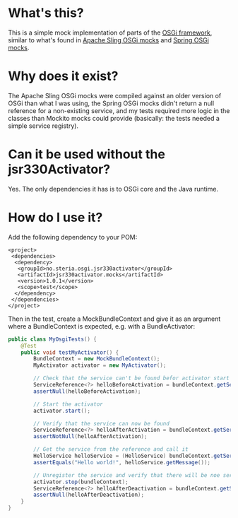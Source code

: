 * What's this?

This is a simple mock implementation of parts of the [[http://www.osgi.org][OSGi framework]], similar to what's found in [[https://sling.apache.org/documentation/development/osgi-mock.html][Apache Sling OSGi mocks]] and [[http://docs.spring.io/osgi/docs/current/reference/html/testing.html][Spring OSGi mocks]].

* Why does it exist?

The Apache Sling OSGi mocks were compiled against an older version of OSGi than what I was using, the Spring OSGi mocks didn't return a null reference for a non-existing service, and my tests required more logic in the classes than Mockito mocks could provide (basically: the tests needed a simple service registry).
* Can it be used without the jsr330Activator?

Yes.  The only dependencies it has is to OSGi core and the Java runtime.

* How do I use it?

Add the following dependency to your POM:
#+BEGIN_SRC nxml
  <project>
   <dependencies>
    <dependency>
     <groupId>no.steria.osgi.jsr330activator</groupId>
     <artifactId>jsr330activator.mocks</artifactId>
     <version>1.0.1</version>
     <scope>test</scope>
    </dependency>
   </dependencies>
  </project>
#+END_SRC

Then in the test, create a MockBundleContext and give it as an argument where a BundleContext is expected, e.g. with a BundleActivator:
#+BEGIN_SRC java
  public class MyOsgiTests() {
      @Test
      public void testMyActivator() {
          BundleContext = new MockBundleContext();
          MyActivator activator = new MyActivator();

          // Check that the service can't be found befor activator start
          ServiceReference<?> helloBeforeActivation = bundleContext.getServiceReference(HelloService.class.getCanonicalName());
          assertNull(helloBeforeActivation);

          // Start the activator
          activator.start();

          // Verify that the service can now be found
          ServiceReference<?> helloAfterActivation = bundleContext.getServiceReference(HelloService.class.getCanonicalName());
          assertNotNull(helloAfterActivation);

          // Get the service from the reference and call it
          HelloService helloService = (HelloService) bundleContext.getService(helloAfterActivation);
          assertEquals("Hello world!", helloService.getMessage());

          // Unregister the service and verify that there will be noe service with that name
          activator.stop(bundleContext);
          ServiceReference<?> helloAfterDeactivation = bundleContext.getServiceReference(HelloService.class.getCanonicalName());
          assertNull(helloAfterDeactivation);
      }
  }
#+END_SRC
